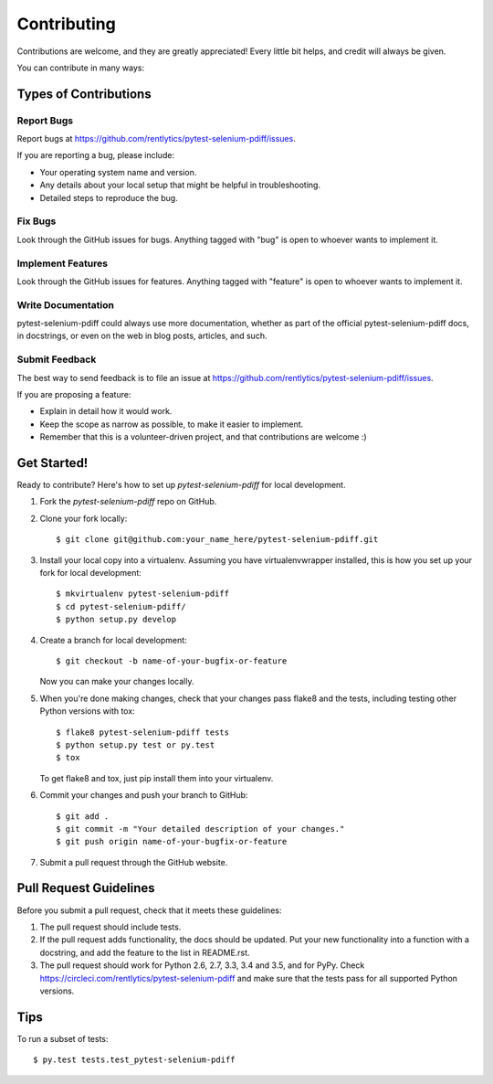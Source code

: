 .. highlight:: shell

============
Contributing
============

Contributions are welcome, and they are greatly appreciated! Every
little bit helps, and credit will always be given.

You can contribute in many ways:

Types of Contributions
----------------------

Report Bugs
~~~~~~~~~~~

Report bugs at https://github.com/rentlytics/pytest-selenium-pdiff/issues.

If you are reporting a bug, please include:

* Your operating system name and version.
* Any details about your local setup that might be helpful in troubleshooting.
* Detailed steps to reproduce the bug.

Fix Bugs
~~~~~~~~

Look through the GitHub issues for bugs. Anything tagged with "bug"
is open to whoever wants to implement it.

Implement Features
~~~~~~~~~~~~~~~~~~

Look through the GitHub issues for features. Anything tagged with "feature"
is open to whoever wants to implement it.

Write Documentation
~~~~~~~~~~~~~~~~~~~

pytest-selenium-pdiff could always use more documentation, whether as part of the
official pytest-selenium-pdiff docs, in docstrings, or even on the web in blog posts,
articles, and such.

Submit Feedback
~~~~~~~~~~~~~~~

The best way to send feedback is to file an issue at https://github.com/rentlytics/pytest-selenium-pdiff/issues.

If you are proposing a feature:

* Explain in detail how it would work.
* Keep the scope as narrow as possible, to make it easier to implement.
* Remember that this is a volunteer-driven project, and that contributions
  are welcome :)

Get Started!
------------

Ready to contribute? Here's how to set up `pytest-selenium-pdiff` for local development.

1. Fork the `pytest-selenium-pdiff` repo on GitHub.
2. Clone your fork locally::

    $ git clone git@github.com:your_name_here/pytest-selenium-pdiff.git

3. Install your local copy into a virtualenv. Assuming you have virtualenvwrapper installed, this is how you set up your fork for local development::

    $ mkvirtualenv pytest-selenium-pdiff
    $ cd pytest-selenium-pdiff/
    $ python setup.py develop

4. Create a branch for local development::

    $ git checkout -b name-of-your-bugfix-or-feature

   Now you can make your changes locally.

5. When you're done making changes, check that your changes pass flake8 and the tests, including testing other Python versions with tox::

    $ flake8 pytest-selenium-pdiff tests
    $ python setup.py test or py.test
    $ tox

   To get flake8 and tox, just pip install them into your virtualenv.

6. Commit your changes and push your branch to GitHub::

    $ git add .
    $ git commit -m "Your detailed description of your changes."
    $ git push origin name-of-your-bugfix-or-feature

7. Submit a pull request through the GitHub website.

Pull Request Guidelines
-----------------------

Before you submit a pull request, check that it meets these guidelines:

1. The pull request should include tests.
2. If the pull request adds functionality, the docs should be updated. Put
   your new functionality into a function with a docstring, and add the
   feature to the list in README.rst.
3. The pull request should work for Python 2.6, 2.7, 3.3, 3.4 and 3.5, and for PyPy. Check
   https://circleci.com/rentlytics/pytest-selenium-pdiff
   and make sure that the tests pass for all supported Python versions.

Tips
----

To run a subset of tests::

$ py.test tests.test_pytest-selenium-pdiff

